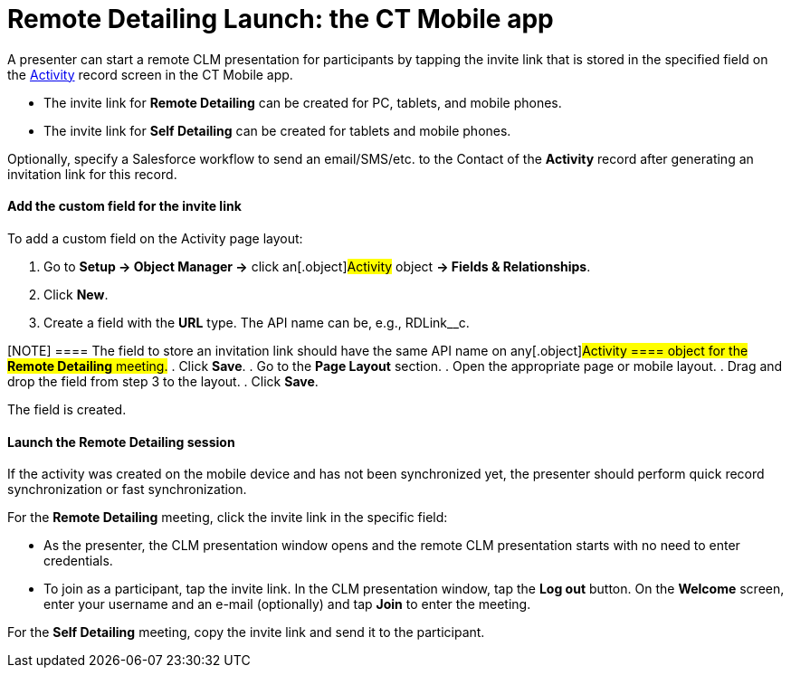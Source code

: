 = Remote Detailing Launch: the CT Mobile app

A presenter can start a remote CLM presentation for participants by
tapping the invite link that is stored in the specified field on the
xref:clm-activity[Activity] record screen in the CT Mobile app.

* The invite link for *Remote Detailing* can be created for PC, tablets,
and mobile phones.
* The invite link for *Self Detailing* can be created for tablets and
mobile phones.

Optionally, specify a Salesforce workflow to send an email/SMS/etc. to
the [.object]#Contact# of the *Activity* record after generating
an invitation link for this record.

[[h3_2144641458]]
==== Add the custom field for the invite link

To add a custom field on the Activity page layout:

. Go to *Setup → Object Manager →* click an[.object]#Activity#
object *→ Fields & Relationships*.
. Click *New*.
. Create a field with the *URL* type. The API name can be, e.g.,
[.apiobject]#RDLink__c#.

[NOTE] ==== The field to store an invitation link should have
the same API name on any[.object]#Activity ==== object for the
*Remote Detailing* meeting.#
. Click *Save*.
. Go to the *Page Layout* section.
. Open the appropriate page or mobile layout.
. Drag and drop the field from step 3 to the layout.
. Click *Save*.

The field is created.

[[h3_1411649707]]
==== Launch the Remote Detailing session

If the activity was created on the mobile device and has not been
synchronized yet, the presenter should perform quick record
synchronization or fast synchronization.

For the *Remote Detailing* meeting, click the invite link in the
specific field:

* As the presenter, the CLM presentation window opens and the remote CLM
presentation starts with no need to enter credentials.
* To join as a participant, tap the invite link. In the CLM presentation
window, tap the *Log out* button. On the *Welcome* screen, enter your
username and an e-mail (optionally) and tap *Join* to enter the meeting.

For the *Self Detailing* meeting, copy the invite link and send it to
the participant.
